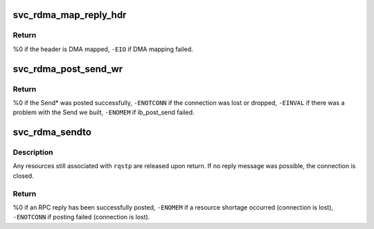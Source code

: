 .. -*- coding: utf-8; mode: rst -*-
.. src-file: net/sunrpc/xprtrdma/svc_rdma_sendto.c

.. _`svc_rdma_map_reply_hdr`:

svc_rdma_map_reply_hdr
======================

.. c:function:: int svc_rdma_map_reply_hdr(struct svcxprt_rdma *rdma, struct svc_rdma_op_ctxt *ctxt, __be32 *rdma_resp, unsigned int len)

    DMA map the transport header buffer

    :param struct svcxprt_rdma \*rdma:
        controlling transport

    :param struct svc_rdma_op_ctxt \*ctxt:
        op_ctxt for the Send WR

    :param __be32 \*rdma_resp:
        buffer containing transport header

    :param unsigned int len:
        length of transport header

.. _`svc_rdma_map_reply_hdr.return`:

Return
------

%0 if the header is DMA mapped,
\ ``-EIO``\  if DMA mapping failed.

.. _`svc_rdma_post_send_wr`:

svc_rdma_post_send_wr
=====================

.. c:function:: int svc_rdma_post_send_wr(struct svcxprt_rdma *rdma, struct svc_rdma_op_ctxt *ctxt, int num_sge, u32 inv_rkey)

    Set up and post one Send Work Request

    :param struct svcxprt_rdma \*rdma:
        controlling transport

    :param struct svc_rdma_op_ctxt \*ctxt:
        op_ctxt for transmitting the Send WR

    :param int num_sge:
        number of SGEs to send

    :param u32 inv_rkey:
        R_key argument to Send With Invalidate, or zero

.. _`svc_rdma_post_send_wr.return`:

Return
------

%0 if the Send\* was posted successfully,
\ ``-ENOTCONN``\  if the connection was lost or dropped,
\ ``-EINVAL``\  if there was a problem with the Send we built,
\ ``-ENOMEM``\  if ib_post_send failed.

.. _`svc_rdma_sendto`:

svc_rdma_sendto
===============

.. c:function:: int svc_rdma_sendto(struct svc_rqst *rqstp)

    Transmit an RPC reply

    :param struct svc_rqst \*rqstp:
        processed RPC request, reply XDR already in ::rq_res

.. _`svc_rdma_sendto.description`:

Description
-----------

Any resources still associated with \ ``rqstp``\  are released upon return.
If no reply message was possible, the connection is closed.

.. _`svc_rdma_sendto.return`:

Return
------

%0 if an RPC reply has been successfully posted,
\ ``-ENOMEM``\  if a resource shortage occurred (connection is lost),
\ ``-ENOTCONN``\  if posting failed (connection is lost).

.. This file was automatic generated / don't edit.

